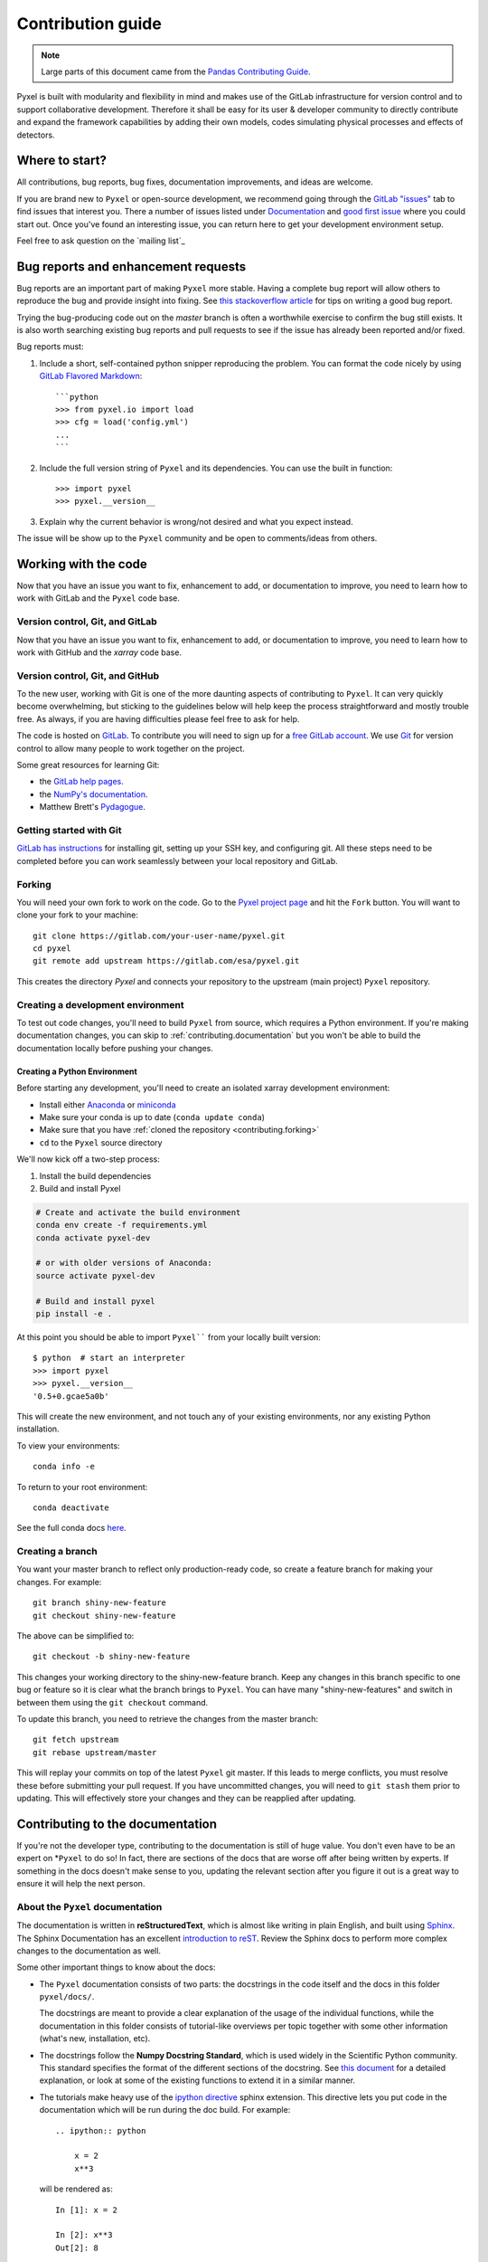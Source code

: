 .. _contributing:

******************
Contribution guide
******************

.. note::

  Large parts of this document came from the `Pandas Contributing
  Guide <http://pandas.pydata.org/pandas-docs/stable/contributing.html>`_.


Pyxel is built with modularity and flexibility in mind and makes use of
the GitLab infrastructure for version control and to support collaborative
development. Therefore it shall be easy for its user & developer
community to directly contribute and expand the framework capabilities by
adding their own models, codes simulating physical processes and effects of
detectors.

Where to start?
===============

All contributions, bug reports, bug fixes, documentation improvements, 
and ideas are welcome.


If you are brand new to ``Pyxel`` or open-source development, we recommend going through
the `GitLab "issues" <https://gitlab.com/esa/pyxel/issues>`_ tab to find issues 
that interest you.
There a number of issues listed under `Documentation <https://gitlab.com/esa/pyxel/issues?label_name%5B%5D=documentation>`_
and `good first issue <https://gitlab.com/esa/pyxel/issues?label_name%5B%5D=good+first+issue>`_
where you could start out.
Once you've found an interesting issue, you can return here to get your development
environment setup.

Feel free to ask question on the `mailing list`_

.. _contributing.bug_reports:


Bug reports and enhancement requests
====================================

Bug reports are an important part of making ``Pyxel`` more stable.
Having a complete bug report will allow others to reproduce the bug and provide
insight into fixing.
See `this stackoverflow article <https://stackoverflow.com/help/mcve>`_ for tips on
writing a good bug report.

Trying the bug-producing code out on the *master* branch is often a worthwhile exercise
to confirm the bug still exists. It is also worth searching existing bug reports and
pull requests to see if the issue has already been reported and/or fixed.

Bug reports must:

#. Include a short, self-contained python snipper reproducing the problem.
   You can format the code nicely by using `GitLab Flavored Markdown
   <https://docs.gitlab.com/ee/user/markdown.html#gitlab-flavored-markdown-gfm>`_::

      ```python
      >>> from pyxel.io import load
      >>> cfg = load('config.yml')
      ...
      ```

#. Include the full version string of ``Pyxel`` and its dependencies. You can use the
   built in function::

   >>> import pyxel
   >>> pyxel.__version__

#. Explain why the current behavior is wrong/not desired and what you expect instead.

The issue will be show up to the ``Pyxel`` community and be open to comments/ideas
from others.

.. _contributing.gitlab:


Working with the code
=====================

Now that you have an issue you want to fix, enhancement to add, or documentation
to improve, you need to learn how to work with GitLab and the ``Pyxel`` code base.

.. _contributing.version_control:

Version control, Git, and GitLab
--------------------------------

Now that you have an issue you want to fix, enhancement to add, or documentation
to improve, you need to learn how to work with GitHub and the *xarray* code base.

.. _contributing.version_control:

Version control, Git, and GitHub
--------------------------------

To the new user, working with Git is one of the more daunting aspects of contributing
to ``Pyxel``.  It can very quickly become overwhelming, but sticking to the guidelines
below will help keep the process straightforward and mostly trouble free.  As always,
if you are having difficulties please feel free to ask for help.

The code is hosted on `GitLab <https://gitlab.com/esa/pyxel>`_. To
contribute you will need to sign up for a `free GitLab account
<https://gitlab.com/users/sign_in#register-pane>`_. We use `Git <http://git-scm.com/>`_ for
version control to allow many people to work together on the project.

Some great resources for learning Git:

* the `GitLab help pages <https://docs.gitlab.com>`_.
* the `NumPy's documentation <http://docs.scipy.org/doc/numpy/dev/index.html>`_.
* Matthew Brett's `Pydagogue <http://matthew-brett.github.com/pydagogue/>`_.


Getting started with Git
------------------------

`GitLab has instructions <https://docs.gitlab.com/ee/gitlab-basics/start-using-git.html>`__ for installing git,
setting up your SSH key, and configuring git.  All these steps need to be completed before
you can work seamlessly between your local repository and GitLab.

.. _contributing.forking:

Forking
-------

You will need your own fork to work on the code. Go to the `Pyxel project
page <https://gitlab.com/esa/pyxel>`_ and hit the ``Fork`` button. You will
want to clone your fork to your machine::

    git clone https://gitlab.com/your-user-name/pyxel.git
    cd pyxel
    git remote add upstream https://gitlab.com/esa/pyxel.git

This creates the directory `Pyxel` and connects your repository to
the upstream (main project) ``Pyxel`` repository.

.. _contributing.dev_env:

Creating a development environment
----------------------------------

To test out code changes, you'll need to build ``Pyxel`` from source, which
requires a Python environment. If you're making documentation changes, you can
skip to :ref:`contributing.documentation` but you won't be able to build the
documentation locally before pushing your changes.

.. _contributing.dev_python:


Creating a Python Environment
~~~~~~~~~~~~~~~~~~~~~~~~~~~~~

Before starting any development, you'll need to create an isolated xarray
development environment:

- Install either `Anaconda <https://www.anaconda.com/download/>`_ or `miniconda
  <https://conda.io/miniconda.html>`_
- Make sure your conda is up to date (``conda update conda``)
- Make sure that you have :ref:`cloned the repository <contributing.forking>`
- ``cd`` to the ``Pyxel`` source directory

We'll now kick off a two-step process:

1. Install the build dependencies
2. Build and install Pyxel

.. code-block:: none

   # Create and activate the build environment
   conda env create -f requirements.yml
   conda activate pyxel-dev

   # or with older versions of Anaconda:
   source activate pyxel-dev

   # Build and install pyxel
   pip install -e .

At this point you should be able to import ``Pyxel```` from your locally built version::

   $ python  # start an interpreter
   >>> import pyxel
   >>> pyxel.__version__
   '0.5+0.gcae5a0b'

This will create the new environment, and not touch any of your existing environments,
nor any existing Python installation.

To view your environments::

      conda info -e

To return to your root environment::

      conda deactivate

See the full conda docs `here <http://conda.pydata.org/docs>`__.


Creating a branch
-----------------

You want your master branch to reflect only production-ready code, so create a
feature branch for making your changes. For example::

    git branch shiny-new-feature
    git checkout shiny-new-feature

The above can be simplified to::

    git checkout -b shiny-new-feature

This changes your working directory to the shiny-new-feature branch.  Keep any
changes in this branch specific to one bug or feature so it is clear
what the branch brings to ``Pyxel``. You can have many "shiny-new-features"
and switch in between them using the ``git checkout`` command.

To update this branch, you need to retrieve the changes from the master branch::

    git fetch upstream
    git rebase upstream/master

This will replay your commits on top of the latest ``Pyxel`` git master.  If this
leads to merge conflicts, you must resolve these before submitting your pull
request.  If you have uncommitted changes, you will need to ``git stash`` them
prior to updating.  This will effectively store your changes and they can be
reapplied after updating.

.. _contributing.documentation:

Contributing to the documentation
=================================

If you're not the developer type, contributing to the documentation is still of
huge value. You don't even have to be an expert on *``Pyxel`` to do so! In fact,
there are sections of the docs that are worse off after being written by
experts. If something in the docs doesn't make sense to you, updating the
relevant section after you figure it out is a great way to ensure it will help
the next person.


About the ``Pyxel`` documentation
---------------------------------

The documentation is written in **reStructuredText**, which is almost like writing
in plain English, and built using `Sphinx <http://sphinx.pocoo.org/>`__. The
Sphinx Documentation has an excellent `introduction to reST
<http://sphinx.pocoo.org/rest.html>`__. Review the Sphinx docs to perform more
complex changes to the documentation as well.

Some other important things to know about the docs:

- The ``Pyxel`` documentation consists of two parts: the docstrings in the code
  itself and the docs in this folder ``pyxel/docs/``.

  The docstrings are meant to provide a clear explanation of the usage of the
  individual functions, while the documentation in this folder consists of
  tutorial-like overviews per topic together with some other information
  (what's new, installation, etc).

- The docstrings follow the **Numpy Docstring Standard**, which is used widely
  in the Scientific Python community. This standard specifies the format of
  the different sections of the docstring. See `this document
  <https://github.com/numpy/numpy/blob/master/doc/HOWTO_DOCUMENT.rst.txt>`_
  for a detailed explanation, or look at some of the existing functions to
  extend it in a similar manner.

- The tutorials make heavy use of the `ipython directive
  <http://matplotlib.org/sampledoc/ipython_directive.html>`_ sphinx extension.
  This directive lets you put code in the documentation which will be run
  during the doc build. For example::

      .. ipython:: python

          x = 2
          x**3

  will be rendered as::

      In [1]: x = 2

      In [2]: x**3
      Out[2]: 8

  Almost all code examples in the docs are run (and the output saved) during the
  doc build. This approach means that code examples will always be up to date,
  but it does make the doc building a bit more complex.

- Our API documentation in ``docs/api.rst`` houses the auto-generated
  documentation from the docstrings. For classes, there are a few subtleties
  around controlling which methods and attributes have pages auto-generated.

  Every method should be included in a ``toctree`` in ``api.rst``, else Sphinx
  will emit a warning.




Adding new models
--------------------

See the :ref:`Adding new models <new_model>` page.

Requirements
--------------------

**Testing:**

* pytest
* pytest-html
* pytest-cov
* pytest-pylint
* flake8
* flake8-docstrings
* pep8-naming
* mypy

**Create documentation:**

* doc8
* sphinx
* sphinx-rtd-theme
* sphinxcontrib-bibtex
